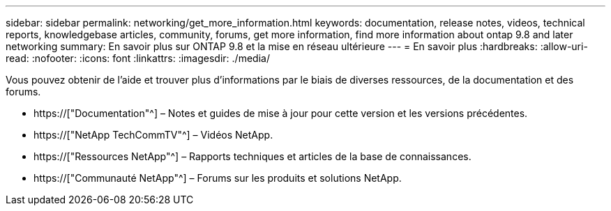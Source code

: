 ---
sidebar: sidebar 
permalink: networking/get_more_information.html 
keywords: documentation, release notes, videos, technical reports, knowledgebase articles, community, forums, get more information, find more information about ontap 9.8 and later networking 
summary: En savoir plus sur ONTAP 9.8 et la mise en réseau ultérieure 
---
= En savoir plus
:hardbreaks:
:allow-uri-read: 
:nofooter: 
:icons: font
:linkattrs: 
:imagesdir: ./media/


[role="lead"]
Vous pouvez obtenir de l'aide et trouver plus d'informations par le biais de diverses ressources, de la documentation et des forums.

* https://["Documentation"^] – Notes et guides de mise à jour pour cette version et les versions précédentes.
* https://["NetApp TechCommTV"^] – Vidéos NetApp.
* https://["Ressources NetApp"^] – Rapports techniques et articles de la base de connaissances.
* https://["Communauté NetApp"^] – Forums sur les produits et solutions NetApp.

